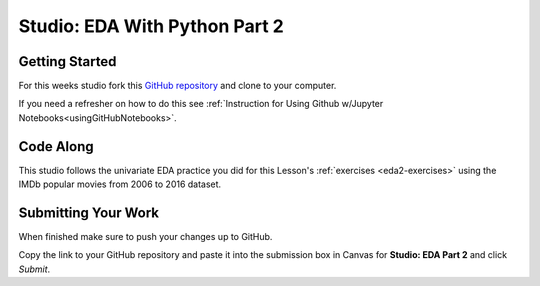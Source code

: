 Studio: EDA With Python Part 2
==============================

Getting Started
---------------

For this weeks studio fork this `GitHub repository <https://github.com/launchcodeeducation/EDA_pt2_studio>`__ and clone to your computer.  

If you need a refresher on how to do this see :ref:`Instruction for Using Github w/Jupyter Notebooks<usingGitHubNotebooks>`.

Code Along
----------

This studio follows the univariate EDA practice you did for this Lesson's :ref:`exercises <eda2-exercises>` using the IMDb popular movies from 2006 to 2016 dataset.

Submitting Your Work
--------------------

When finished make sure to push your changes up to GitHub. 

Copy the link to your GitHub repository and paste it into the submission box in Canvas for **Studio: EDA Part 2** and click *Submit*.

